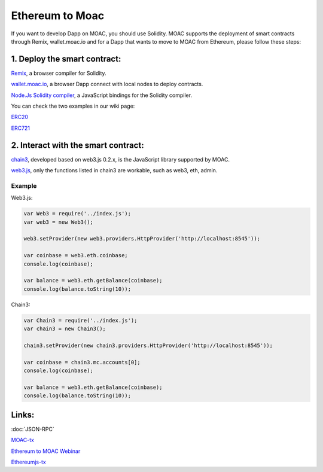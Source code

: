 Ethereum to Moac
============
If you want to develop Dapp on MOAC, you should use Solidity. MOAC
supports the deployment of smart contracts through Remix, wallet.moac.io
and for a Dapp that wants to move to MOAC from Ethereum, please follow
these steps:

1. Deploy the smart contract:
^^^^^^^^^^^^^^^^^^^^^^^^^^^^^
`Remix <https://remix.ethereum.org/>`__, a browser compiler for
Solidity.

`wallet.moac.io <http://wallet.moac.io/>`__, a browser Dapp
connect with local nodes to deploy contracts.

`Node.Js Solidity
compiler <https://www.npmjs.com/package/solc>`__, a JavaScript
bindings for the Solidity compiler.

You can check the two examples in our wiki page:

`ERC20 <https://github.com/MOACChain/moac-core/wiki/ERC20>`__

`ERC721 <https://github.com/MOACChain/moac-core/wiki/ERC721>`__

2. Interact with the smart contract:
^^^^^^^^^^^^^^^^^^^^^^^^^^^^^^^^^^^^

`chain3 <https://github.com/MOACChain/chain3>`__, developed based on web3.js 0.2.x, is the JavaScript library supported by MOAC.
      
`web3.js <https://github.com/ethereum/web3.js>`__, only the functions listed in chain3 are workable, such as web3, eth, admin.

Example
~~~~~~~

Web3.js:

.. code:: js

    var Web3 = require('../index.js');
    var web3 = new Web3();
    
    web3.setProvider(new web3.providers.HttpProvider('http://localhost:8545'));
    
    var coinbase = web3.eth.coinbase;
    console.log(coinbase);
    
    var balance = web3.eth.getBalance(coinbase);
    console.log(balance.toString(10));
    
Chain3:

.. code:: js


    var Chain3 = require('../index.js');
    var chain3 = new Chain3();
    
    chain3.setProvider(new chain3.providers.HttpProvider('http://localhost:8545'));
    
    var coinbase = chain3.mc.accounts[0];
    console.log(coinbase);
    
    var balance = web3.eth.getBalance(coinbase);
    console.log(balance.toString(10));
    

Links:
^^^^^^

:doc:`JSON-RPC`

`MOAC-tx <https://github.com/MOACChain/moac-tx>`__

`Ethereum to MOAC Webinar <https://www.youtube.com/watch?v=EALZuizLeb4>`__

`Ethereumjs-tx <https://www.npmjs.com/package/ethereumjs-tx>`__
